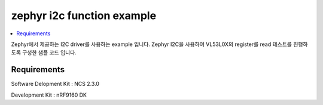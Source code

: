 zephyr i2c function example
##########################

.. contents::
   :local:
   :depth: 2

Zephyr에서 제공하는 I2C driver를 사용하는 example 입니다. Zephyr I2C을 사용하여 VL53L0X의 register를 read 테스트를 진행하도록 구성한 샘플 코드 입니다.


Requirements
************

Software Delopment Kit : NCS 2.3.0

Development Kit : nRF9160 DK